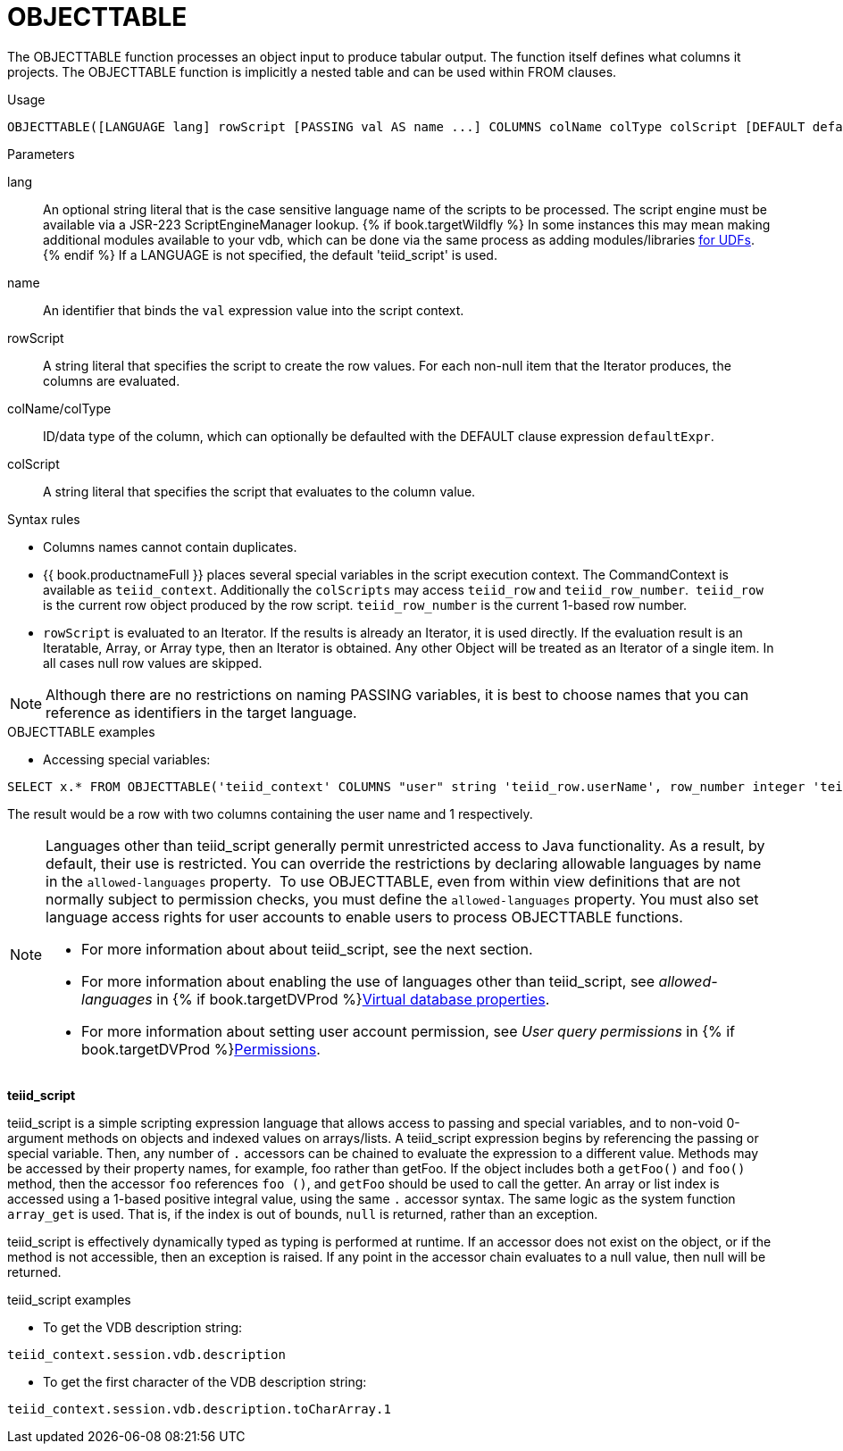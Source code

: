 // Module included in the following assemblies:
// as_from-clause.adoc
[id="objecttable"]

= OBJECTTABLE

The OBJECTTABLE function processes an object input to produce tabular output. 
The function itself defines what columns it projects. 
The OBJECTTABLE function is implicitly a nested table and can be used within FROM clauses.

.Usage

[source,sql]
----
OBJECTTABLE([LANGUAGE lang] rowScript [PASSING val AS name ...] COLUMNS colName colType colScript [DEFAULT defaultExpr] ...) AS id
----

.Parameters

lang:: An optional string literal that is the case sensitive language name of the scripts to be processed. 
The script engine must be available via a JSR-223 ScriptEngineManager lookup. 
{% if book.targetWildfly %}
In some instances this may mean making additional modules available to your vdb, 
which can be done via the same process as adding modules/libraries link:../dev/Support_for_User-Defined_Functions_Non-Pushdown.adoc[for UDFs].
{% endif %}
If a LANGUAGE is not specified, the default 'teiid_script' is used.
name:: An identifier that binds the `val` expression value into the script context.
rowScript:: A string literal that specifies the script to create the row values. 
For each non-null item that the Iterator produces, the columns are evaluated.
colName/colType:: ID/data type of the column, which can optionally be defaulted with the DEFAULT clause expression `defaultExpr`.
colScript:: A string literal that specifies the script that evaluates to the column value.

.Syntax rules

* Columns names cannot contain duplicates.
* {{ book.productnameFull }} places several special variables in the script execution context. 
The CommandContext is available as `teiid_context`. 
Additionally the `colScripts` may access `teiid_row` and `teiid_row_number`. 
`teiid_row` is the current row object produced by the row script. `teiid_row_number` is the current 1-based row number.
* `rowScript` is evaluated to an Iterator. 
If the results is already an Iterator, it is used directly. 
If the evaluation result is an Iteratable, Array, or Array type, then an Iterator is obtained. 
Any other Object will be treated as an Iterator of a single item. 
In all cases null row values are skipped.

NOTE: Although there are no restrictions on naming PASSING variables, it is best to choose names that you can reference as identifiers in the target language.

.OBJECTTABLE examples

* Accessing special variables:

[source,sql]
----
SELECT x.* FROM OBJECTTABLE('teiid_context' COLUMNS "user" string 'teiid_row.userName', row_number integer 'teiid_row_number') AS x
----

The result would be a row with two columns containing the user name and 1 respectively.

[NOTE]
====
Languages other than teiid_script generally permit unrestricted access to Java functionality. 
As a result, by default, their use is restricted. 
You can override the restrictions by declaring allowable languages by name in the `allowed-languages` property. 
To use OBJECTTABLE, even from within view definitions that are not normally subject to permission checks, 
you must define the `allowed-languages` property.
You must also set language access rights for user accounts to enable users to process OBJECTTABLE functions. 

* For more information about about teiid_script, see the next section. 
* For more information about enabling the use of languages other than teiid_script, see _allowed-languages_ in {% if book.targetDVProd %}xref:vdb-properties{% else %}link:r_vdb-properties.adoc{% endif %}[Virtual database properties].
* For more information about setting user account permission, see _User query permissions_ in {% if book.targetDVProd %}xref:permissions{% else %}link:r_permissions.adoc{% endif %}[Permissions]. 
====

*teiid_script*

teiid_script is a simple scripting expression language that allows access to passing and special variables, 
and to non-void 0-argument methods on objects and indexed values on arrays/lists. 
A teiid_script expression begins by referencing the passing or special variable. 
Then, any number of `.` accessors can be chained to evaluate the expression to a different value. 
Methods may be accessed by their property names, for example, foo rather than getFoo. 
If the object includes both a `getFoo()` and `foo()` method, then the accessor `foo` references `foo ()`, 
and `getFoo` should be used to call the getter. 
An array or list index is accessed using a 1-based positive integral value, using the same `.` accessor syntax. 
The same logic as the system function `array_get` is used. 
That is, if the index is out of bounds, `null` is returned, rather than an exception.

teiid_script is effectively dynamically typed as typing is performed at runtime. 
If an accessor does not exist on the object, or if the method is not accessible, then an exception is raised. 
If any point in the accessor chain evaluates to a null value, then null will be returned.

.teiid_script examples

* To get the VDB description string:

[source,sql]
----
teiid_context.session.vdb.description
----
* To get the first character of the VDB description string:

[source,sql]
----
teiid_context.session.vdb.description.toCharArray.1
----
